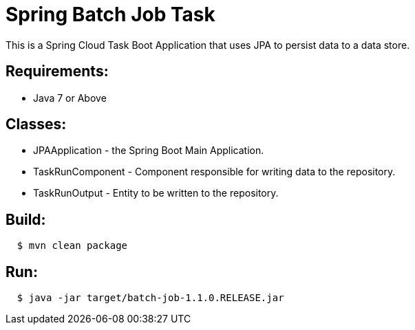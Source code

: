 = Spring Batch Job Task

This is a Spring Cloud Task Boot Application that uses JPA to persist data to
a data store.

== Requirements:

* Java 7 or Above

== Classes:

* JPAApplication - the Spring Boot Main Application.
* TaskRunComponent - Component responsible for writing data to the repository.
* TaskRunOutput - Entity to be written to the repository.

== Build:

[source,shell,indent=2]
----
$ mvn clean package
----

== Run:

[source,shell,indent=2]
----
$ java -jar target/batch-job-1.1.0.RELEASE.jar
----
